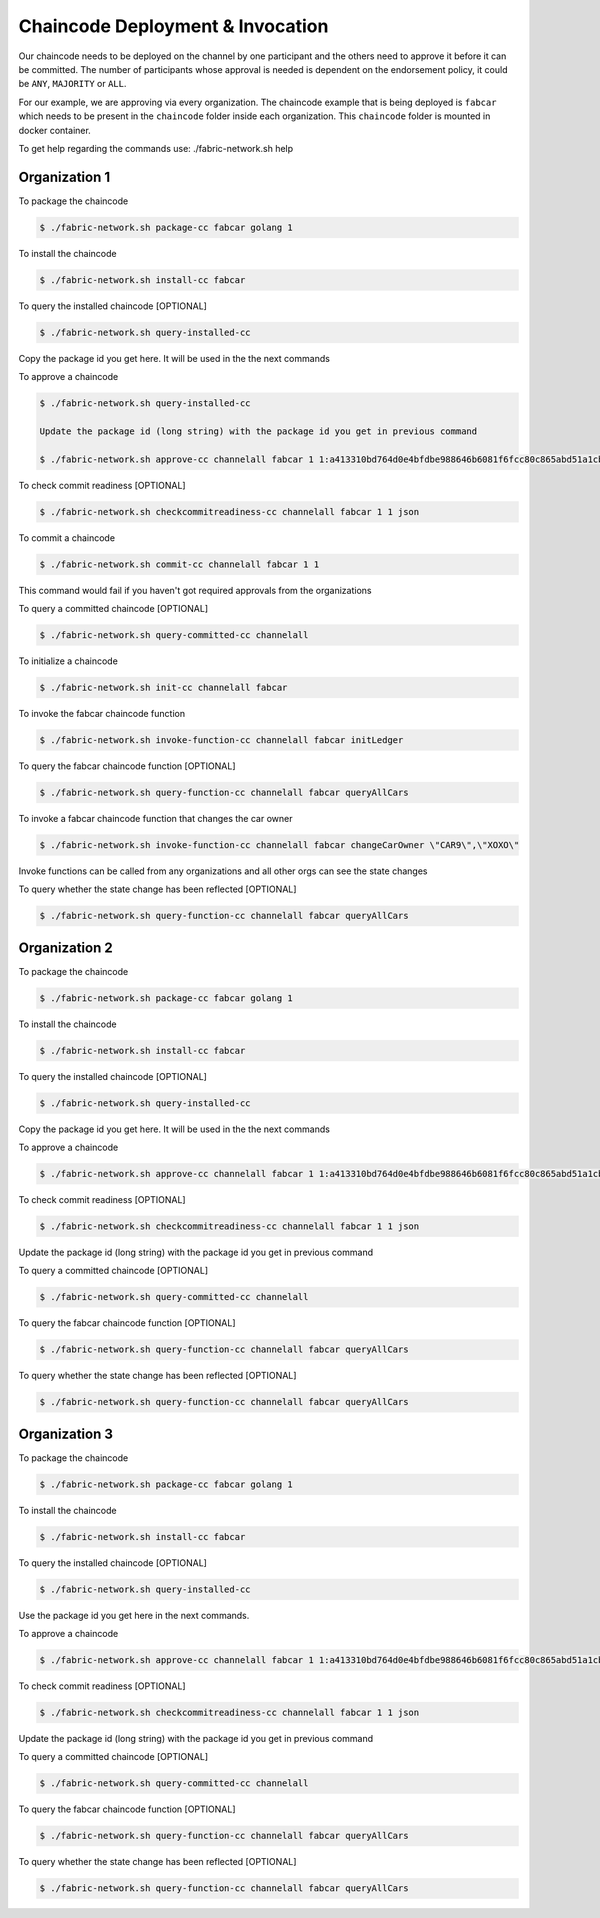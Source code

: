##################
Chaincode Deployment & Invocation
##################


Our chaincode needs to be deployed on the channel by one participant and the others need to approve it before it can be committed. The number of participants whose approval is needed is dependent on the endorsement policy, it could be ``ANY``, ``MAJORITY`` or ``ALL``.

For our example, we are approving via every organization. The chaincode example that is being deployed is ``fabcar`` which needs to be present in the ``chaincode`` folder inside each organization. This ``chaincode`` folder is mounted in docker container.


To get help regarding the commands use: ./fabric-network.sh help

Organization 1
##############

To package the chaincode

.. code-block:: bash

	    $ ./fabric-network.sh package-cc fabcar golang 1

To install the chaincode

.. code-block:: bash

	    $ ./fabric-network.sh install-cc fabcar

To query the installed chaincode [OPTIONAL]

.. code-block:: bash

	    $ ./fabric-network.sh query-installed-cc 

Copy the package id you get here. It will be used in the the next commands

To approve a chaincode

.. code-block:: bash

	    $ ./fabric-network.sh query-installed-cc

            Update the package id (long string) with the package id you get in previous command

	    $ ./fabric-network.sh approve-cc channelall fabcar 1 1:a413310bd764d0e4bfdbe988646b6081f6fcc80c865abd51a1cbc4b570a5feb2 1 

To check commit readiness [OPTIONAL]

.. code-block:: bash

	    $ ./fabric-network.sh checkcommitreadiness-cc channelall fabcar 1 1 json

To commit a chaincode

.. code-block:: bash

        $ ./fabric-network.sh commit-cc channelall fabcar 1 1 

This command would fail if you haven't got required approvals from the organizations

To query a committed chaincode [OPTIONAL]

.. code-block:: bash

	    $ ./fabric-network.sh query-committed-cc channelall

To initialize a chaincode

.. code-block:: bash

	    $ ./fabric-network.sh init-cc channelall fabcar



To invoke the fabcar chaincode function

.. code-block:: bash
        
        $ ./fabric-network.sh invoke-function-cc channelall fabcar initLedger

To query the fabcar chaincode function [OPTIONAL]

.. code-block:: bash
        
	    $ ./fabric-network.sh query-function-cc channelall fabcar queryAllCars

To invoke a fabcar chaincode function that changes the car owner

.. code-block:: bash
        
	    $ ./fabric-network.sh invoke-function-cc channelall fabcar changeCarOwner \"CAR9\",\"XOXO\" 

Invoke functions can be called from any organizations and all other orgs can see the state changes

To query whether the state change has been reflected [OPTIONAL]

.. code-block:: bash
        
	    $ ./fabric-network.sh query-function-cc channelall fabcar queryAllCars


Organization 2
##############

To package the chaincode

.. code-block:: bash

	    $ ./fabric-network.sh package-cc fabcar golang 1



To install the chaincode

.. code-block:: bash

	    $ ./fabric-network.sh install-cc fabcar

To query the installed chaincode [OPTIONAL]

.. code-block:: bash

	    $ ./fabric-network.sh query-installed-cc 

Copy the package id you get here. It will be used in the the next commands

To approve a chaincode

.. code-block:: bash

	    $ ./fabric-network.sh approve-cc channelall fabcar 1 1:a413310bd764d0e4bfdbe988646b6081f6fcc80c865abd51a1cbc4b570a5feb2 1


To check commit readiness [OPTIONAL]

.. code-block:: bash

	    $ ./fabric-network.sh checkcommitreadiness-cc channelall fabcar 1 1 json

Update the package id (long string) with the package id you get in previous command

To query a committed chaincode [OPTIONAL]

.. code-block:: bash

	    $ ./fabric-network.sh query-committed-cc channelall    


To query the fabcar chaincode function [OPTIONAL]

.. code-block:: bash
        
	    $ ./fabric-network.sh query-function-cc channelall fabcar queryAllCars


To query whether the state change has been reflected [OPTIONAL]

.. code-block:: bash
        
	    $ ./fabric-network.sh query-function-cc channelall fabcar queryAllCars



Organization 3
##############

To package the chaincode

.. code-block:: bash

	    $ ./fabric-network.sh package-cc fabcar golang 1



To install the chaincode

.. code-block:: bash

	    $ ./fabric-network.sh install-cc fabcar

To query the installed chaincode [OPTIONAL]

.. code-block:: bash

	    $ ./fabric-network.sh query-installed-cc  

Use the package id you get here in the next commands.

To approve a chaincode

.. code-block:: bash

	    $ ./fabric-network.sh approve-cc channelall fabcar 1 1:a413310bd764d0e4bfdbe988646b6081f6fcc80c865abd51a1cbc4b570a5feb2 1


To check commit readiness [OPTIONAL]

.. code-block:: bash

	    $ ./fabric-network.sh checkcommitreadiness-cc channelall fabcar 1 1 json 

Update the package id (long string) with the package id you get in previous command

To query a committed chaincode [OPTIONAL]

.. code-block:: bash

	    $ ./fabric-network.sh query-committed-cc channelall    


To query the fabcar chaincode function [OPTIONAL]

.. code-block:: bash
        
	    $ ./fabric-network.sh query-function-cc channelall fabcar queryAllCars


To query whether the state change has been reflected [OPTIONAL]

.. code-block:: bash
        
	    $ ./fabric-network.sh query-function-cc channelall fabcar queryAllCars











